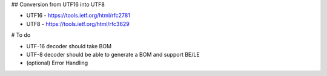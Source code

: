 ## Conversion from UTF16 into UTF8

* UTF16 - https://tools.ietf.org/html/rfc2781
* UTF8 - https://tools.ietf.org/html/rfc3629


# To do

* UTF-16 decoder should take BOM
* UTF-8 decoder should be able to generate a BOM and support BE/LE
* (optional) Error Handling